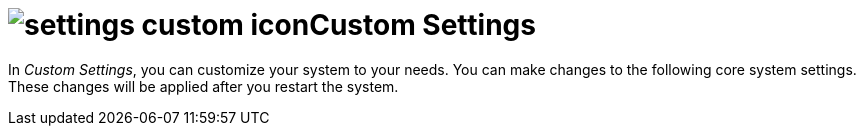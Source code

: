 = image:settings-custom-icon.png[]Custom Settings

In _Custom Settings_, you can customize your system to your needs. You can make changes to the following core system settings.
These changes will be applied after you restart the system.
